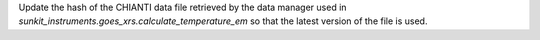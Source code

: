 Update the hash of the CHIANTI data file retrieved by the data manager used in `sunkit_instruments.goes_xrs.calculate_temperature_em`
so that the latest version of the file is used.
